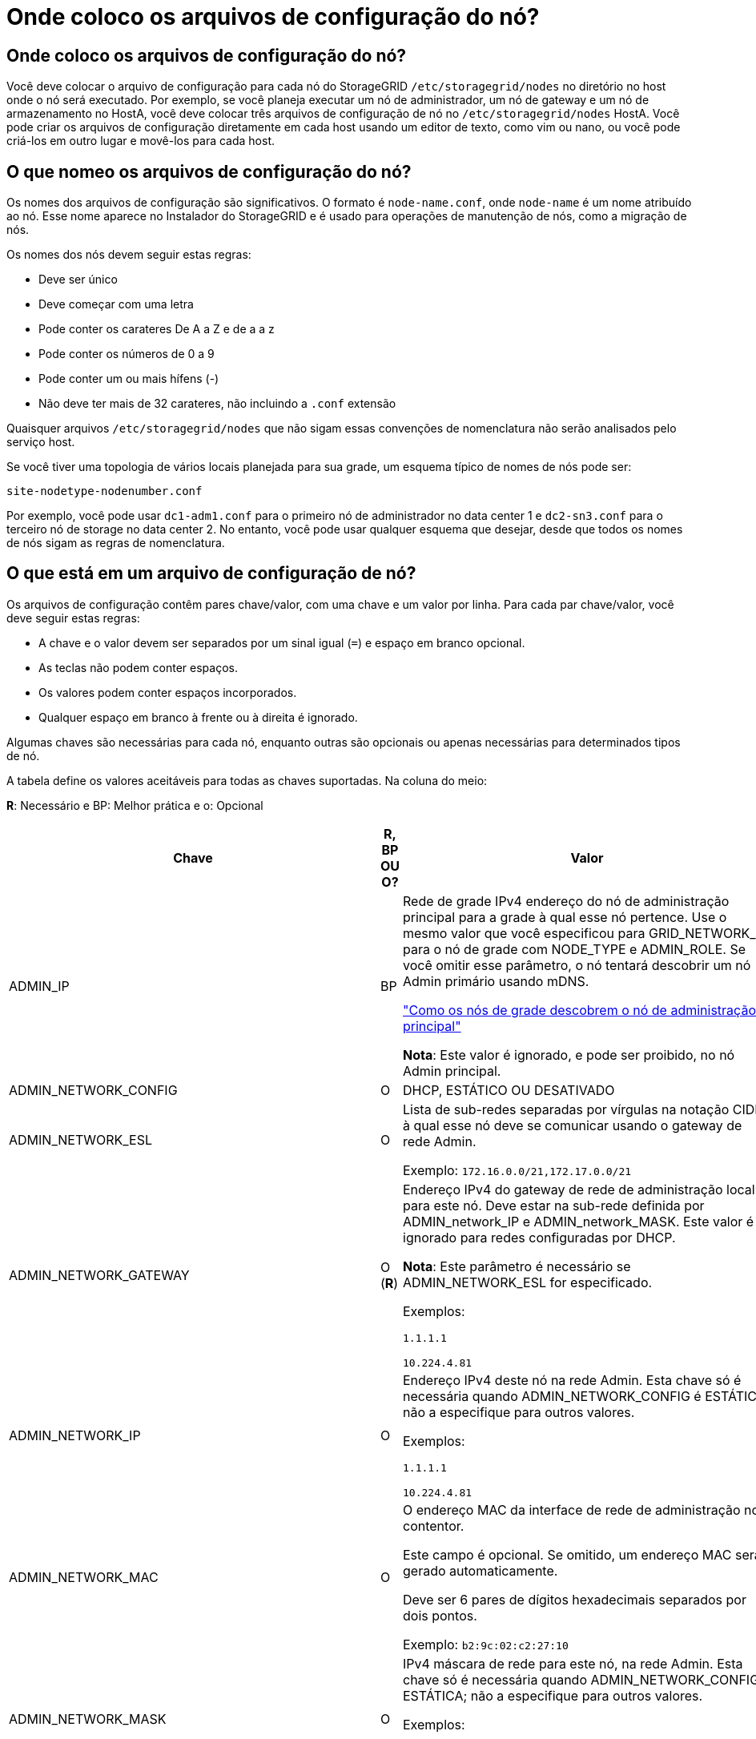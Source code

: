 = Onde coloco os arquivos de configuração do nó?
:allow-uri-read: 




== Onde coloco os arquivos de configuração do nó?

Você deve colocar o arquivo de configuração para cada nó do StorageGRID `/etc/storagegrid/nodes` no diretório no host onde o nó será executado. Por exemplo, se você planeja executar um nó de administrador, um nó de gateway e um nó de armazenamento no HostA, você deve colocar três arquivos de configuração de nó no `/etc/storagegrid/nodes` HostA. Você pode criar os arquivos de configuração diretamente em cada host usando um editor de texto, como vim ou nano, ou você pode criá-los em outro lugar e movê-los para cada host.



== O que nomeo os arquivos de configuração do nó?

Os nomes dos arquivos de configuração são significativos. O formato é `node-name.conf`, onde `node-name` é um nome atribuído ao nó. Esse nome aparece no Instalador do StorageGRID e é usado para operações de manutenção de nós, como a migração de nós.

Os nomes dos nós devem seguir estas regras:

* Deve ser único
* Deve começar com uma letra
* Pode conter os carateres De A a Z e de a a z
* Pode conter os números de 0 a 9
* Pode conter um ou mais hífens (-)
* Não deve ter mais de 32 carateres, não incluindo a `.conf` extensão


Quaisquer arquivos `/etc/storagegrid/nodes` que não sigam essas convenções de nomenclatura não serão analisados pelo serviço host.

Se você tiver uma topologia de vários locais planejada para sua grade, um esquema típico de nomes de nós pode ser:

[listing]
----
site-nodetype-nodenumber.conf
----
Por exemplo, você pode usar `dc1-adm1.conf` para o primeiro nó de administrador no data center 1 e `dc2-sn3.conf` para o terceiro nó de storage no data center 2. No entanto, você pode usar qualquer esquema que desejar, desde que todos os nomes de nós sigam as regras de nomenclatura.



== O que está em um arquivo de configuração de nó?

Os arquivos de configuração contêm pares chave/valor, com uma chave e um valor por linha. Para cada par chave/valor, você deve seguir estas regras:

* A chave e o valor devem ser separados por um sinal igual (`=`) e espaço em branco opcional.
* As teclas não podem conter espaços.
* Os valores podem conter espaços incorporados.
* Qualquer espaço em branco à frente ou à direita é ignorado.


Algumas chaves são necessárias para cada nó, enquanto outras são opcionais ou apenas necessárias para determinados tipos de nó.

A tabela define os valores aceitáveis para todas as chaves suportadas. Na coluna do meio:

*R*: Necessário e BP: Melhor prática e o: Opcional

[cols="2a,1a,4a"]
|===
| Chave | R, BP OU O? | Valor 


 a| 
ADMIN_IP
 a| 
BP
 a| 
Rede de grade IPv4 endereço do nó de administração principal para a grade à qual esse nó pertence. Use o mesmo valor que você especificou para GRID_NETWORK_IP para o nó de grade com NODE_TYPE e ADMIN_ROLE. Se você omitir esse parâmetro, o nó tentará descobrir um nó Admin primário usando mDNS.

link:how-grid-nodes-discover-primary-admin-node.html["Como os nós de grade descobrem o nó de administração principal"]

*Nota*: Este valor é ignorado, e pode ser proibido, no nó Admin principal.



 a| 
ADMIN_NETWORK_CONFIG
 a| 
O
 a| 
DHCP, ESTÁTICO OU DESATIVADO



 a| 
ADMIN_NETWORK_ESL
 a| 
O
 a| 
Lista de sub-redes separadas por vírgulas na notação CIDR à qual esse nó deve se comunicar usando o gateway de rede Admin.

Exemplo: `172.16.0.0/21,172.17.0.0/21`



 a| 
ADMIN_NETWORK_GATEWAY
 a| 
O (*R*)
 a| 
Endereço IPv4 do gateway de rede de administração local para este nó. Deve estar na sub-rede definida por ADMIN_network_IP e ADMIN_network_MASK. Este valor é ignorado para redes configuradas por DHCP.

*Nota*: Este parâmetro é necessário se ADMIN_NETWORK_ESL for especificado.

Exemplos:

`1.1.1.1`

`10.224.4.81`



 a| 
ADMIN_NETWORK_IP
 a| 
O
 a| 
Endereço IPv4 deste nó na rede Admin. Esta chave só é necessária quando ADMIN_NETWORK_CONFIG é ESTÁTICA; não a especifique para outros valores.

Exemplos:

`1.1.1.1`

`10.224.4.81`



 a| 
ADMIN_NETWORK_MAC
 a| 
O
 a| 
O endereço MAC da interface de rede de administração no contentor.

Este campo é opcional. Se omitido, um endereço MAC será gerado automaticamente.

Deve ser 6 pares de dígitos hexadecimais separados por dois pontos.

Exemplo: `b2:9c:02:c2:27:10`



 a| 
ADMIN_NETWORK_MASK
 a| 
O
 a| 
IPv4 máscara de rede para este nó, na rede Admin. Esta chave só é necessária quando ADMIN_NETWORK_CONFIG é ESTÁTICA; não a especifique para outros valores.

Exemplos:

`255.255.255.0`

`255.255.248.0`



 a| 
ADMIN_NETWORK_MTU
 a| 
O
 a| 
A unidade de transmissão máxima (MTU) para este nó na rede Admin. Não especifique se ADMIN_NETWORK_CONFIG é DHCP. Se especificado, o valor deve estar entre 1280 e 9216. Se omitido, 1500 é usado.

Se você quiser usar quadros jumbo, defina o MTU para um valor adequado para quadros jumbo, como 9000. Caso contrário, mantenha o valor padrão.

*IMPORTANTE*: O valor MTU da rede deve corresponder ao valor configurado na porta do switch à qual o nó está conetado. Caso contrário, problemas de desempenho da rede ou perda de pacotes podem ocorrer.

Exemplos:

`1500`

`8192`



 a| 
ADMIN_NETWORK_TARGET
 a| 
BP
 a| 
Nome do dispositivo host que você usará para acesso à rede de administração pelo nó StorageGRID. Apenas são suportados nomes de interface de rede. Normalmente, você usa um nome de interface diferente do que foi especificado para GRID_NETWORK_TARGET ou CLIENT_network_TARGET.

*Nota*: Não use dispositivos bond ou bridge como destino de rede. Configure uma VLAN (ou outra interface virtual) em cima do dispositivo de ligação ou use um par bridge e Ethernet virtual (vete).

*Prática recomendada*:Especifique um valor mesmo que este nó não tenha inicialmente um endereço IP de rede Admin. Em seguida, você pode adicionar um endereço IP de rede Admin mais tarde, sem ter que reconfigurar o nó no host.

Exemplos:

`bond0.1002`

`ens256`



 a| 
ADMIN_NETWORK_TARGET_TYPE
 a| 
O
 a| 
Interface

(Este é o único valor suportado.)



 a| 
ADMIN_NETWORK_TARGET_TYPE_INTERFACE_CLONE_MAC
 a| 
BP
 a| 
Verdadeiro ou Falso

Defina a chave como "true" para fazer com que o contentor StorageGRID use o endereço MAC da interface de destino do host na rede de administração.

*Prática recomendada:* em redes onde o modo promíscuo seria necessário, use a chave ADMIN_NETWORK_TARGET_TYPE_INTERFACE_CLONE_MAC em vez disso.

Para obter mais detalhes sobre clonagem MAC:

link:../rhel/configuring-host-network.html#considerations-and-recommendations-for-mac-address-cloning["Considerações e recomendações para clonagem de endereços MAC (Red Hat Enterprise Linux ou CentOS)"]

link:../ubuntu/configuring-host-network.html#considerations-and-recommendations-for-mac-address-cloning["Considerações e recomendações para clonagem de endereços MAC (Ubuntu ou Debian)"]



 a| 
ADMIN_ROLE
 a| 
*R*
 a| 
Primário ou não primário

Esta chave só é necessária quando NODE_TYPE: VM_Admin_Node; não a especifique para outros tipos de nó.



 a| 
BLOCK_DEVICE_AUDIT_LOGS
 a| 
*R*
 a| 
Caminho e nome do arquivo especial do dispositivo de bloco que este nó usará para armazenamento persistente de logs de auditoria. Esta chave é necessária apenas para nós com NODE_TYPE: VM_Admin_Node; não a especifique para outros tipos de nó.

Exemplos:

`/dev/disk/by-path/pci-0000:03:00.0-scsi-0:0:0:0`

`/dev/disk/by-id/wwn-0x600a09800059d6df000060d757b475fd`

`/dev/mapper/sgws-adm1-audit-logs`



 a| 
BLOCK_DEVICE_RANGEDB_000

BLOCK_DEVICE_RANGEDB_001

BLOCK_DEVICE_RANGEDB_002

BLOCK_DEVICE_RANGEDB_003

BLOCK_DEVICE_RANGEDB_004

BLOCK_DEVICE_RANGEDB_005

BLOCK_DEVICE_RANGEDB_006

BLOCK_DEVICE_RANGEDB_007

BLOCK_DEVICE_RANGEDB_008

BLOCK_DEVICE_RANGEDB_009

BLOCK_DEVICE_RANGEDB_010

BLOCK_DEVICE_RANGEDB_011

BLOCK_DEVICE_RANGEDB_012

BLOCK_DEVICE_RANGEDB_013

BLOCK_DEVICE_RANGEDB_014

BLOCK_DEVICE_RANGEDB_015
 a| 
*R*
 a| 
Caminho e nome do arquivo especial do dispositivo de bloco que este nó usará para armazenamento de objetos persistente. Esta chave é necessária apenas para nós com NODE_TYPE: VM_Storage_Node; não a especifique para outros tipos de nó.

Somente block_DEVICE_RANGEDB_000 é necessário; o resto é opcional. O dispositivo de bloco especificado para block_DEVICE_RANGEDB_000 deve ter pelo menos 4 TB; os outros podem ser menores.

Não deixe lacunas. Se você especificar block_DEVICE_RANGEDB_005, você também deve especificar BLOCK_DEVICE_RANGEDB_004.

*Nota*: Para compatibilidade com implantações existentes, chaves de dois dígitos são suportadas para nós atualizados.

Exemplos:

`/dev/disk/by-path/pci-0000:03:00.0-scsi-0:0:0:0`

`/dev/disk/by-id/wwn-0x600a09800059d6df000060d757b475fd`

`/dev/mapper/sgws-sn1-rangedb-000`



 a| 
BLOCK_DEVICE_TABLES
 a| 
*R*
 a| 
Caminho e nome do arquivo especial do dispositivo de bloco este nó usará para armazenamento persistente de tabelas de banco de dados. Esta chave é necessária apenas para nós com NODE_TYPE: VM_Admin_Node; não a especifique para outros tipos de nó.

Exemplos:

`/dev/disk/by-path/pci-0000:03:00.0-scsi-0:0:0:0`

`/dev/disk/by-id/wwn-0x600a09800059d6df000060d757b475fd`

`/dev/mapper/sgws-adm1-tables`



 a| 
BLOCK_DEVICE_VAR_LOCAL
 a| 
*R*
 a| 
Caminho e nome do arquivo especial do dispositivo de bloco este nó usará para seu armazenamento persistente /var/local.

Exemplos:

`/dev/disk/by-path/pci-0000:03:00.0-scsi-0:0:0:0`

`/dev/disk/by-id/wwn-0x600a09800059d6df000060d757b475fd`

`/dev/mapper/sgws-sn1-var-local`



 a| 
CLIENT_NETWORK_CONFIG
 a| 
O
 a| 
DHCP, ESTÁTICO OU DESATIVADO



 a| 
CLIENT_NETWORK_GATEWAY
 a| 
O
 a| 
Endereço IPv4 do gateway de rede de cliente local para este nó, que deve estar na sub-rede definida por CLIENT_network_IP e CLIENT_network_MASK. Este valor é ignorado para redes configuradas por DHCP.

Exemplos:

`1.1.1.1`

`10.224.4.81`



 a| 
CLIENT_NETWORK_IP
 a| 
O
 a| 
Endereço IPv4 deste nó na rede do cliente. Esta chave só é necessária quando CLIENT_NETWORK_CONFIG é ESTÁTICA; não a especifique para outros valores.

Exemplos:

`1.1.1.1`

`10.224.4.81`



 a| 
CLIENT_NETWORK_MAC
 a| 
O
 a| 
O endereço MAC da interface de rede do cliente no contentor.

Este campo é opcional. Se omitido, um endereço MAC será gerado automaticamente.

Deve ser 6 pares de dígitos hexadecimais separados por dois pontos.

Exemplo: `b2:9c:02:c2:27:20`



 a| 
CLIENT_NETWORK_MASK
 a| 
O
 a| 
IPv4 máscara de rede para este nó na rede do cliente. Esta chave só é necessária quando CLIENT_NETWORK_CONFIG é ESTÁTICA; não a especifique para outros valores.

Exemplos:

`255.255.255.0`

`255.255.248.0`



 a| 
CLIENT_NETWORK_MTU
 a| 
O
 a| 
A unidade de transmissão máxima (MTU) para este nó na rede do cliente. Não especifique se CLIENT_NETWORK_CONFIG é DHCP. Se especificado, o valor deve estar entre 1280 e 9216. Se omitido, 1500 é usado.

Se você quiser usar quadros jumbo, defina o MTU para um valor adequado para quadros jumbo, como 9000. Caso contrário, mantenha o valor padrão.

*IMPORTANTE*: O valor MTU da rede deve corresponder ao valor configurado na porta do switch à qual o nó está conetado. Caso contrário, problemas de desempenho da rede ou perda de pacotes podem ocorrer.

Exemplos:

`1500`

`8192`



 a| 
CLIENT_NETWORK_TARGET
 a| 
BP
 a| 
Nome do dispositivo host que você usará para acesso à rede do cliente pelo nó StorageGRID. Apenas são suportados nomes de interface de rede. Normalmente, você usa um nome de interface diferente do que foi especificado para GRID_Network_TARGET ou ADMIN_network_TARGET.

*Nota*: Não use dispositivos bond ou bridge como destino de rede. Configure uma VLAN (ou outra interface virtual) em cima do dispositivo de ligação ou use um par bridge e Ethernet virtual (vete).

*Prática recomendada:* Especifique um valor mesmo que este nó não tenha inicialmente um endereço IP de rede do cliente. Em seguida, você pode adicionar um endereço IP da rede do cliente mais tarde, sem ter que reconfigurar o nó no host.

Exemplos:

`bond0.1003`

`ens423`



 a| 
CLIENT_NETWORK_TARGET_TYPE
 a| 
O
 a| 
Interface

(Este é apenas o valor suportado.)



 a| 
CLIENT_NETWORK_TARGET_TYPE_INTERFACE_CLONE_MAC
 a| 
BP
 a| 
Verdadeiro ou Falso

Defina a chave como "true" para fazer com que o contentor StorageGRID use o endereço MAC da interface de destino do host na rede do cliente.

*Melhor prática:* em redes onde o modo promíscuo seria necessário, use a chave CLIENT_NETWORK_TARGET_TYPE_INTERFACE_CLONE_MAC em vez disso.

Para obter mais detalhes sobre clonagem MAC:

link:../rhel/configuring-host-network.html#considerations-and-recommendations-for-mac-address-cloning["Considerações e recomendações para clonagem de endereços MAC (Red Hat Enterprise Linux ou CentOS)"]

link:../ubuntu/configuring-host-network.html#considerations-and-recommendations-for-mac-address-cloning["Considerações e recomendações para clonagem de endereços MAC (Ubuntu ou Debian)"]



 a| 
GRID_NETWORK_CONFIG
 a| 
BP
 a| 
ESTÁTICO ou DHCP

(O padrão é ESTÁTICO se não for especificado.)



 a| 
GRID_NETWORK_GATEWAY
 a| 
*R*
 a| 
Endereço IPv4 do gateway de rede local para este nó, que deve estar na sub-rede definida por GRID_Network_IP e GRID_NETWORK_MASK. Este valor é ignorado para redes configuradas por DHCP.

Se a rede de Grade for uma única sub-rede sem gateway, use o endereço de gateway padrão para a sub-rede (X.Y.z.1) ou o valor GRID_Network_IP deste nó; qualquer valor simplificará expansões futuras de rede de Grade.



 a| 
GRID_NETWORK_IP
 a| 
*R*
 a| 
Endereço IPv4 deste nó na rede de Grade. Esta chave só é necessária quando GRID_NETWORK_CONFIG é ESTÁTICA; não a especifique para outros valores.

Exemplos:

`1.1.1.1`

`10.224.4.81`



 a| 
GRID_NETWORK_MAC
 a| 
O
 a| 
O endereço MAC da interface Grid Network no contentor.

Este campo é opcional. Se omitido, um endereço MAC será gerado automaticamente.

Deve ser 6 pares de dígitos hexadecimais separados por dois pontos.

Exemplo: `b2:9c:02:c2:27:30`



 a| 
GRID_NETWORK_MASK
 a| 
O
 a| 
IPv4 máscara de rede para este nó na rede de Grade. Esta chave só é necessária quando GRID_NETWORK_CONFIG é ESTÁTICA; não a especifique para outros valores.

Exemplos:

`255.255.255.0`

`255.255.248.0`



 a| 
GRID_NETWORK_MTU
 a| 
O
 a| 
A unidade de transmissão máxima (MTU) para este nó na rede de Grade. Não especifique se GRID_NETWORK_CONFIG é DHCP. Se especificado, o valor deve estar entre 1280 e 9216. Se omitido, 1500 é usado.

Se você quiser usar quadros jumbo, defina o MTU para um valor adequado para quadros jumbo, como 9000. Caso contrário, mantenha o valor padrão.

*IMPORTANTE*: O valor MTU da rede deve corresponder ao valor configurado na porta do switch à qual o nó está conetado. Caso contrário, problemas de desempenho da rede ou perda de pacotes podem ocorrer.

*IMPORTANTE*: Para obter o melhor desempenho da rede, todos os nós devem ser configurados com valores MTU semelhantes em suas interfaces Grid Network. O alerta *incompatibilidade de MTU da rede de Grade* é acionado se houver uma diferença significativa nas configurações de MTU para a rede de Grade em nós individuais. Os valores de MTU não precisam ser os mesmos para todos os tipos de rede.

Exemplos:

1500 8192



 a| 
GRID_NETWORK_TARGET
 a| 
*R*
 a| 
Nome do dispositivo host que você usará para acesso à rede de Grade pelo nó StorageGRID. Apenas são suportados nomes de interface de rede. Normalmente, você usa um nome de interface diferente do que foi especificado para ADMIN_NETWORK_TARGET ou CLIENT_network_TARGET.

*Nota*: Não use dispositivos bond ou bridge como destino de rede. Configure uma VLAN (ou outra interface virtual) em cima do dispositivo de ligação ou use um par bridge e Ethernet virtual (vete).

Exemplos:

`bond0.1001`

`ens192`



 a| 
GRID_NETWORK_TARGET_TYPE
 a| 
O
 a| 
Interface

(Este é o único valor suportado.)



 a| 
GRID_NETWORK_TARGET_TYPE_INTERFACE_CLONE_MAC
 a| 
*BP*
 a| 
Verdadeiro ou Falso

Defina o valor da chave como "true" para fazer com que o contentor StorageGRID use o endereço MAC da interface de destino do host na rede de Grade.

*Melhor prática:* em redes onde o modo promíscuo seria necessário, use a chave GRID_NETWORK_TARGET_TYPE_INTERFACE_CLONE_MAC em vez disso.

Para obter mais detalhes sobre clonagem MAC:

link:../rhel/configuring-host-network.html#considerations-and-recommendations-for-mac-address-cloning["Considerações e recomendações para clonagem de endereços MAC (Red Hat Enterprise Linux ou CentOS)"]

link:../ubuntu/configuring-host-network.html#considerations-and-recommendations-for-mac-address-cloning["Considerações e recomendações para clonagem de endereços MAC (Ubuntu ou Debian)"]



 a| 
Interface_TARGET_nnnn
 a| 
O
 a| 
Nome e descrição opcional para uma interface extra que você deseja adicionar a este nó. Você pode adicionar várias interfaces extras a cada nó.

Para _nnnnn_, especifique um número exclusivo para cada entrada INTERFACE_TARGET que você está adicionando.

Para o valor, especifique o nome da interface física no host bare-metal. Em seguida, opcionalmente, adicione uma vírgula e forneça uma descrição da interface, que é exibida na página interfaces VLAN e na página grupos HA.

Por exemplo: `INTERFACE_TARGET_0001=ens256, Trunk`

Se você adicionar uma interface de tronco, deverá configurar uma interface de VLAN no StorageGRID. Se você adicionar uma interface de acesso, poderá adicionar a interface diretamente a um grupo HA; não será necessário configurar uma interface VLAN.



 a| 
MÁXIMO_RAM
 a| 
O
 a| 
A quantidade máxima de RAM que este nó pode consumir. Se esta chave for omitida, o nó não tem restrições de memória. Ao definir este campo para um nó de nível de produção, especifique um valor que seja pelo menos 24 GB e 16 a 32 GB menor que a RAM total do sistema.

*Nota*: O valor da RAM afeta o espaço reservado de metadados real de um nó. Consulte link:../admin/managing-object-metadata-storage.html["Descrição do que é Metadata Reserved Space"].

O formato deste campo é `<number><unit>`, onde `<unit>` pode ser `b`, `k`, , `m` `g` ou .

Exemplos:

`24g`

`38654705664b`

*Nota*: Se você quiser usar essa opção, você deve habilitar o suporte do kernel para cgroups de memória.



 a| 
NODE_TYPE (TIPO DE NÓ)
 a| 
*R*
 a| 
Tipo de nó:

VM_Admin_Node VM_Storage_Node VM_Archive_Node VM_API_Gateway



 a| 
PORT_REMAP
 a| 
O
 a| 
Remapeia qualquer porta usada por um nó para comunicações internas de nó de grade ou comunicações externas. O remapeamento de portas é necessário se as políticas de rede empresarial restringirem uma ou mais portas usadas pelo StorageGRID, conforme descrito em link:../network/internal-grid-node-communications.html["Comunicações internas do nó da grade"] ou link:../network/external-communications.html["Comunicações externas"].

*IMPORTANTE*: Não remapegue as portas que você está planejando usar para configurar pontos de extremidade do balanceador de carga.

*Nota*: Se apenas PORT_REMAP estiver definido, o mapeamento especificado será usado para comunicações de entrada e saída. Se Port_REMAP_INBOUND também for especificado, PORT_REMAP se aplica apenas às comunicações de saída.

O formato usado é: `<network type>/<protocol>/<default port used by grid node>/<new port>`, Onde `<network type>` está grade, admin ou cliente, e o protocolo é tcp ou udp.

Por exemplo:

`PORT_REMAP = client/tcp/18082/443`



 a| 
PORT_REMAP_INBOUND
 a| 
O
 a| 
Remapeia as comunicações de entrada para a porta especificada. Se você especificar PORT_REMAP_INBOUND, mas não especificar um valor para PORT_REMAP, as comunicações de saída para a porta não serão alteradas.

*IMPORTANTE*: Não remapegue as portas que você está planejando usar para configurar pontos de extremidade do balanceador de carga.

O formato usado é: `<network type>/<protocol:>/<remapped port >/<default port used by grid node>`, Onde `<network type>` está grade, admin ou cliente, e o protocolo é tcp ou udp.

Por exemplo:

`PORT_REMAP_INBOUND = grid/tcp/3022/22`

|===